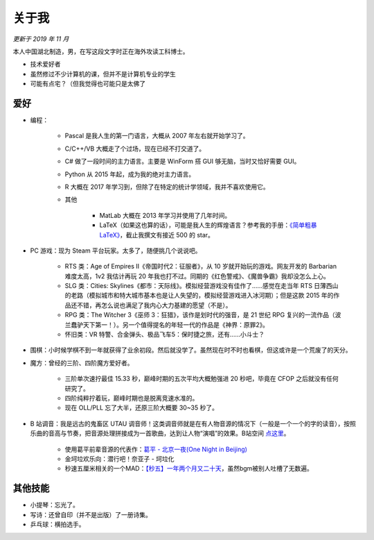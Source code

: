关于我
===========

*更新于 2019 年 11 月*

本人中国湖北制造，男，在写这段文字时正在海外攻读工科博士。

* 技术爱好者
* 虽然修过不少计算机的课，但并不是计算机专业的学生
* 可能有点宅？（但我觉得也可能只是太佛了

爱好
------------

* 编程：

   * Pascal 是我人生的第一门语言，大概从 2007 年左右就开始学习了。
   * C/C++/VB 大概走了个过场，现在已经不打交道了。
   * C# 做了一段时间的主力语言。主要是 WinForm 搭 GUI 够无脑，当时又恰好需要 GUI。
   * Python 从 2015 年起，成为我的绝对主力语言。
   * R 大概在 2017 年学习到，但除了在特定的统计学领域，我并不喜欢使用它。
   * 其他

      * MatLab 大概在 2013 年学习并使用了几年时间。
      * LaTeX（如果这也算的话），可能是我人生的辉煌语言？参考我的手册：`《简单粗暴 LaTeX》 <https://github.com/wklchris/Note-by-LaTeX>`_，截止我撰文有接近 500 的 star。

* PC 游戏：现为 Steam 平台玩家。太多了，随便挑几个说说吧。

   * RTS 类：Age of Empires II《帝国时代2：征服者》，从 10 岁就开始玩的游戏。网友开发的 Barbarian 难度太高，1v2 我估计再玩 20 年我也打不过。同期的《红色警戒》、《魔兽争霸》我却没怎么上心。
   * SLG 类：Cities: Skylines《都市：天际线》。模拟经营游戏没有佳作了……感觉在走当年 RTS 日薄西山的老路（模拟城市和特大城市基本也是让人失望的，模拟经营游戏进入冰河期）；但是这款 2015 年的作品还不错，再怎么说也满足了我内心大力基建的愿望（不是）。
   * RPG 类：The Witcher 3《巫师 3：狂猎》，该作是划时代的强音，是 21 世纪 RPG 复兴的一流作品（波兰蠢驴天下第一！）。另一个值得提名的年轻一代的作品是《神界：原罪2》。
   * 怀旧类：VR 特警、合金弹头、极品飞车5：保时捷之旅，还有……小斗士？

* 围棋：小时候学棋不到一年就获得了业余初段。然后就没学了。虽然现在时不时也看棋，但这或许是一个荒废了的天分。

* 魔方：曾经的三阶、四阶魔方爱好者。

   * 三阶单次速拧最佳 15.33 秒，巅峰时期的五次平均大概勉强进 20 秒吧，毕竟在 CFOP 之后就没有任何研究了。
   * 四阶纯粹拧着玩，巅峰时期也是脱离竞速水准的。
   * 现在 OLL/PLL 忘了大半，还原三阶大概要 30~35 秒了。

* B 站调音：我是远古的鬼畜区 UTAU 调音师！这类调音师就是在有人物音源的情况下（一般是一个一个的字的读音），按照乐曲的音高与节奏，把音源处理拼接成为一首歌曲，达到让人物“演唱”的效果。B站空间 `点这里 <http://space.bilibili.com/4595187>`_。

   * 使用葛平前辈音源的代表作：`葛平 - 北京一夜(One Night in Beijing) <http://www.bilibili.com/video/av2241861/>`_
   * 金坷垃欢乐向：潜行吧！奈亚子 - 坷垃化
   * 秒速五厘米相关的一个MAD：`【秒五】一年两个月又二十天 <http://www.bilibili.com/video/av1643833/>`_，虽然bgm被别人吐槽了无数遍。


其他技能
-----------

* 小提琴：忘光了。
* 写诗：还曾自印（并不是出版）了一册诗集。
* 乒乓球：横拍选手。
